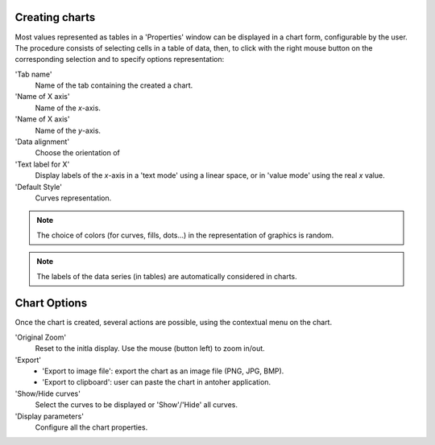 Creating charts
++++++++++++++++

Most values represented as tables in a 'Properties' window can be displayed in a chart form, configurable by the user. The procedure consists of
selecting cells in a table of data, then, to click with the right mouse button on the corresponding selection and to specify options representation:

'Tab name'
	Name of the tab containing the created a chart.

'Name of X axis'
	Name of the *x*-axis.

'Name of X axis'
	Name of the *y*-axis.

'Data alignment'
	Choose the orientation of

'Text label for X'
	Display labels of the *x*-axis in a 'text mode' using a linear space, or in 'value mode' using the real *x* value.

'Default Style'
	Curves representation.


.. note::
	The choice of colors (for curves, fills, dots...) in the representation of graphics is random.

.. note::
	The labels of the data series (in tables) are automatically considered in charts.

Chart Options
++++++++++++++++

Once the chart is created, several actions are possible, using the contextual menu on the chart.

'Original Zoom'
	Reset to the initla display. Use the mouse (button left) to zoom in/out.

'Export'
	  - 'Export to image file': export the chart as an image file (PNG, JPG, BMP).
	  - 'Export to clipboard': user can paste the chart in antoher application.

'Show/Hide curves'
	Select the curves to be displayed or 'Show'/'Hide' all curves.

'Display parameters'
	Configure all the chart properties.
